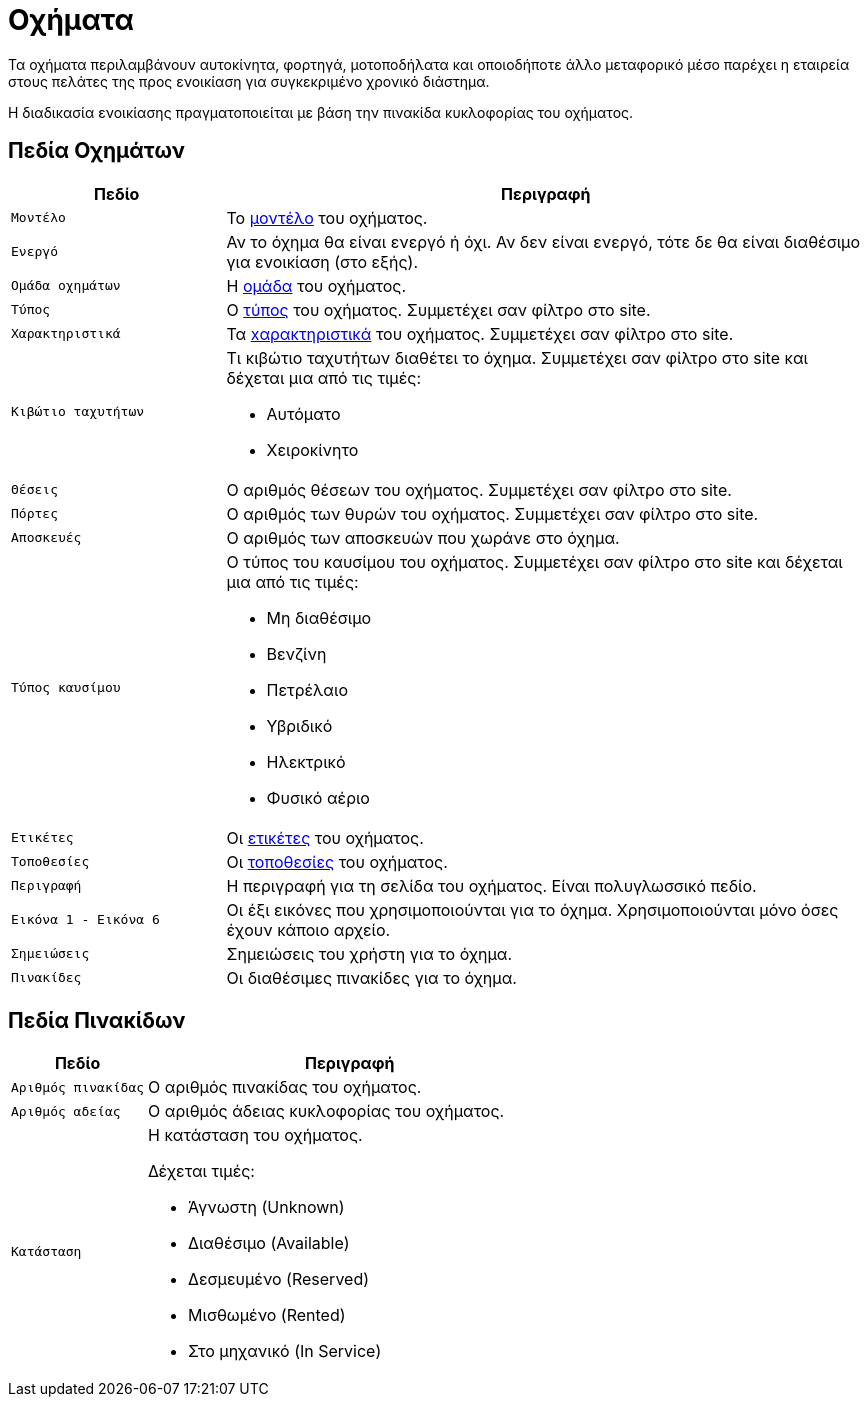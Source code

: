 = Οχήματα

Τα οχήματα περιλαμβάνουν αυτοκίνητα, φορτηγά, μοτοποδήλατα και οποιοδήποτε άλλο μεταφορικό μέσο παρέχει η εταιρεία στους πελάτες της προς ενοικίαση για συγκεκριμένο χρονικό διάστημα.

Η διαδικασία ενοικίασης πραγματοποιείται με βάση την πινακίδα κυκλοφορίας του οχήματος.

== Πεδία Οχημάτων

[options="header",cols="1m,3a"]
|===
|Πεδίο|Περιγραφή
|Μοντέλο|Το xref:admin/vehicle_models.adoc["μοντέλο", window=_blank] του οχήματος.
|Ενεργό|Αν το όχημα θα είναι ενεργό ή όχι. Αν δεν είναι ενεργό, τότε δε θα είναι διαθέσιμο για ενοικίαση (στο εξής).
|Ομάδα οχημάτων|Η xref:fleet/vehicle_groups.adoc["ομάδα", window=_blank] του οχήματος.
|Τύπος|Ο xref:admin/vehicle_types.adoc["τύπος", window=_blank] του οχήματος. Συμμετέχει σαν φίλτρο στο site.
|Χαρακτηριστικά|Τα xref:admin/vehicle_features.adoc["xαρακτηριστικά", window=_blank] του οχήματος. Συμμετέχει σαν φίλτρο στο site.
|Κιβώτιο ταχυτήτων|Τι κιβώτιο ταχυτήτων διαθέτει το όχημα. Συμμετέχει σαν φίλτρο στο site και δέχεται μια από τις τιμές:

* Αυτόματο
* Χειροκίνητο

|Θέσεις|Ο αριθμός θέσεων του οχήματος. Συμμετέχει σαν φίλτρο στο site.
|Πόρτες|Ο αριθμός των θυρών του οχήματος. Συμμετέχει σαν φίλτρο στο site.
|Αποσκευές|Ο αριθμός των αποσκευών που χωράνε στο όχημα.
|Τύπος καυσίμου|Ο τύπος του καυσίμου του οχήματος. Συμμετέχει σαν φίλτρο στο site και δέχεται μια από τις τιμές:

* Μη διαθέσιμο
* Βενζίνη
* Πετρέλαιο
* Υβριδικό
* Ηλεκτρικό
* Φυσικό αέριο

|Ετικέτες|Οι xref:admin/tags.adoc["ετικέτες", window=_blank] του οχήματος.
|Τοποθεσίες|Οι xref:booking/locations.adoc["τοποθεσίες", window=_blank] του οχήματος.
|Περιγραφή|Η περιγραφή για τη σελίδα του οχήματος. Είναι πολυγλωσσικό πεδίο.
|Εικόνα 1 - Εικόνα 6|Οι έξι εικόνες που χρησιμοποιούνται για το όχημα. Χρησιμοποιούνται μόνο όσες έχουν κάποιο αρχείο.
|Σημειώσεις|Σημειώσεις του χρήστη για το όχημα.
|Πινακίδες|Οι διαθέσιμες πινακίδες για το όχημα.
|===

== Πεδία Πινακίδων
[options="header",cols="1m,3a"]
|===
|Πεδίο|Περιγραφή
|Αριθμός πινακίδας|Ο αριθμός πινακίδας του οχήματος.
|Αριθμός αδείας|Ο αριθμός άδειας κυκλοφορίας του οχήματος.
|Κατάσταση|Η κατάσταση του οχήματος.

Δέχεται τιμές:

* Άγνωστη (Unknown)
* Διαθέσιμο (Available)
* Δεσμευμένο (Reserved)
* Μισθωμένο (Rented)
* Στο μηχανικό (In Service)

|===

